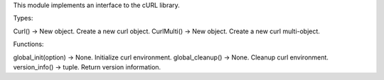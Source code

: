 This module implements an interface to the cURL library.

Types:

Curl() -> New object.  Create a new curl object.
CurlMulti() -> New object.  Create a new curl multi-object.

Functions:

global_init(option) -> None.  Initialize curl environment.
global_cleanup() -> None.  Cleanup curl environment.
version_info() -> tuple.  Return version information.
